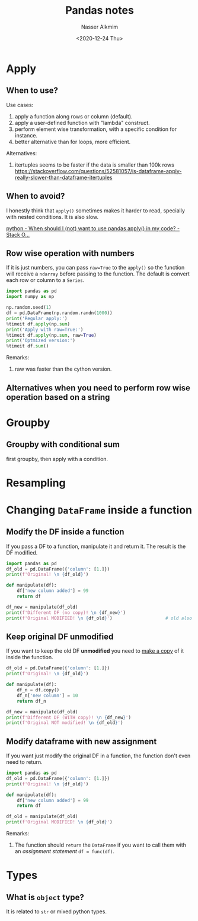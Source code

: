 #+title: Pandas notes
#+date: <2020-12-24 Thu>
#+lastmod: 2021-08-03 18:43:15
#+author: Nasser Alkmim
#+email: nasser.alkmim@gmail.com
#+toc: t
#+tags[]: data-analysis python 
#+draft: t
* Apply
** When to use?
Use cases:

1. apply a function along rows or column (default).
2. apply a user-defined function with "lambda" construct.
3. perform element wise transformation, with a specific condition for instance.
4. better alternative than for loops, more efficient.

Alternatives:

1. itertuples seems to be faster if the data is smaller than 100k rows [[https://stackoverflow.com/questions/52581057/is-dataframe-apply-really-slower-than-dataframe-itertuples]]

** When to avoid?

I honestly think that =apply()= sometimes makes it harder to read, specially with nested conditions.
It is also slow.


[[https://stackoverflow.com/questions/54432583/when-should-i-not-want-to-use-pandas-apply-in-my-code][python - When should I (not) want to use pandas apply() in my code? - Stack O...]]

** Row wise operation with numbers

If it is just numbers, you can pass =raw=True= to the =apply()= so the function will receive a =ndarray= before passing to the function.
The default is convert each row or column to a =Series=.


#+begin_src python :session pandas-row-numbers
import pandas as pd
import numpy as np

np.random.seed(1)
df = pd.DataFrame(np.random.randn(1000))
print('Regular apply:')
%timeit df.apply(np.sum)
print('Apply with raw=True:')
%timeit df.apply(np.sum, raw=True)
print('Optmized version:')
%timeit df.sum()
#+end_src

#+RESULTS:
: Regular apply:
: 262 µs ± 8.1 µs per loop (mean ± std. dev. of 7 runs, 1000 loops each)
: Apply with raw=True:
: 89.1 µs ± 263 ns per loop (mean ± std. dev. of 7 runs, 10000 loops each)
: Optmized version:
: 236 µs ± 4.67 µs per loop (mean ± std. dev. of 7 runs, 1000 loops each)

Remarks:
1. raw was faster than the cython version.

** Alternatives when you need to perform row wise operation based on a string
* Groupby
** Groupby with conditional sum

first groupby, then apply with a condition.

* Resampling

* Changing =DataFrame= inside a function
** Modify the DF inside a function
If you pass a DF to a function, manipulate it and return it.
The result is the DF modified.


#+begin_src python
import pandas as pd
df_old = pd.DataFrame({'column': [1.]})
print(f'Original! \n {df_old}')

def manipulate(df):
    df['new column added'] = 99
    return df

df_new = manipulate(df_old)
print(f'Different DF (no copy)! \n {df_new}')
print(f'Original MODIFIED! \n {df_old}')                    # old also changed
#+end_src

#+RESULTS:
: Original! 
:     column
: 0     1.0
: Different DF (no copy)! 
:     column  new column added
: 0     1.0                99
: Original MODIFIED! 
:     column  new column added
: 0     1.0                99

** Keep original DF unmodified
If you want to keep the old DF *unmodified* you need to _make a copy_ of it inside the function.

#+begin_src python
df_old = pd.DataFrame({'column': [1.]})
print(f'Original! \n {df_old}')

def manipulate(df):
    df_n = df.copy()
    df_n['new column'] = 10
    return df_n

df_new = manipulate(df_old)
print(f'Different DF (WITH copy)! \n {df_new}')
print(f'Original NOT modified! \n {df_old}')
#+end_src

#+RESULTS:
: Original! 
:     column
: 0     1.0
: Different DF (WITH copy)! 
:     column  new column
: 0     1.0          10
: Original NOT modified! 
:     column
: 0     1.0

** Modify dataframe with new assignment

If you want just modify the original DF in a function, the function don't even need to return.

#+begin_src python
import pandas as pd
df_old = pd.DataFrame({'column': [1.]})
print(f'Original! \n {df_old}')

def manipulate(df):
    df['new column added'] = 99
    return df

df_old = manipulate(df_old)
print(f'Original MODIFIED! \n {df_old}')
#+end_src

#+RESULTS:
: Original! 
:     column
: 0     1.0
: Original MODIFIED! 
:     column  new column added
: 0     1.0                99

Remarks:
1. The function should =return= the =DataFrame= if you want to call them with an /assignment statement/ =df = func(df)=. 

* Types
** What is =object= type?
It is related to =str= or mixed python types.
